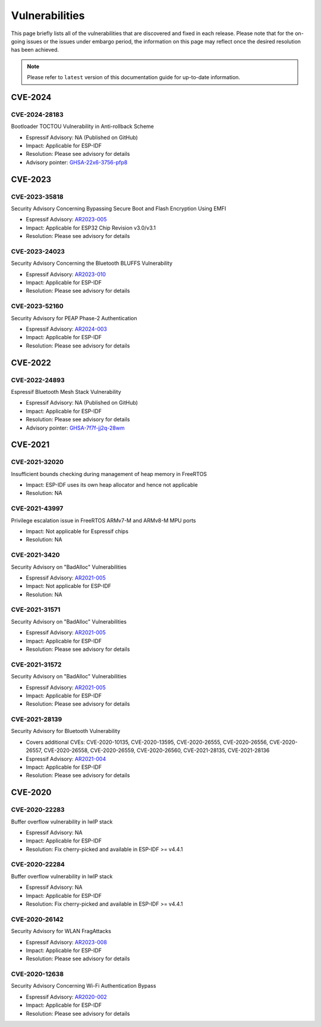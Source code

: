 Vulnerabilities
===============

This page briefly lists all of the vulnerabilities that are discovered and fixed in each release. Please note that for the on-going issues or the issues under embargo period, the information on this page may reflect once the desired resolution has been achieved.


.. note::
   Please refer to ``latest`` version of this documentation guide for up-to-date information.

CVE-2024
--------

CVE-2024-28183
~~~~~~~~~~~~~~

Bootloader TOCTOU Vulnerability in Anti-rollback Scheme

* Espressif Advisory: NA (Published on GitHub)
* Impact: Applicable for ESP-IDF
* Resolution: Please see advisory for details
* Advisory pointer: `GHSA-22x6-3756-pfp8`_


CVE-2023
--------

CVE-2023-35818
~~~~~~~~~~~~~~

Security Advisory Concerning Bypassing Secure Boot and Flash Encryption Using EMFI

* Espressif Advisory: `AR2023-005`_
* Impact: Applicable for ESP32 Chip Revision v3.0/v3.1
* Resolution: Please see advisory for details


CVE-2023-24023
~~~~~~~~~~~~~~

Security Advisory Concerning the Bluetooth BLUFFS Vulnerability

* Espressif Advisory: `AR2023-010`_
* Impact: Applicable for ESP-IDF
* Resolution: Please see advisory for details


CVE-2023-52160
~~~~~~~~~~~~~~

Security Advisory for PEAP Phase-2 Authentication

* Espressif Advisory: `AR2024-003`_
* Impact: Applicable for ESP-IDF
* Resolution: Please see advisory for details


CVE-2022
--------

CVE-2022-24893
~~~~~~~~~~~~~~

Espressif Bluetooth Mesh Stack Vulnerability

* Espressif Advisory: NA (Published on GitHub)
* Impact: Applicable for ESP-IDF
* Resolution: Please see advisory for details
* Advisory pointer: `GHSA-7f7f-jj2q-28wm`_


CVE-2021
--------

CVE-2021-32020
~~~~~~~~~~~~~~

Insufficient bounds checking during management of heap memory in FreeRTOS

* Impact: ESP-IDF uses its own heap allocator and hence not applicable
* Resolution: NA

CVE-2021-43997
~~~~~~~~~~~~~~

Privilege escalation issue in FreeRTOS ARMv7-M and ARMv8-M MPU ports

* Impact: Not applicable for Espressif chips
* Resolution: NA

CVE-2021-3420
~~~~~~~~~~~~~

Security Advisory on "BadAlloc" Vulnerabilities

* Espressif Advisory: `AR2021-005`_
* Impact: Not applicable for ESP-IDF
* Resolution: NA

CVE-2021-31571
~~~~~~~~~~~~~~

Security Advisory on "BadAlloc" Vulnerabilities

* Espressif Advisory: `AR2021-005`_
* Impact: Applicable for ESP-IDF
* Resolution: Please see advisory for details

CVE-2021-31572
~~~~~~~~~~~~~~

Security Advisory on "BadAlloc" Vulnerabilities

* Espressif Advisory: `AR2021-005`_
* Impact: Applicable for ESP-IDF
* Resolution: Please see advisory for details

CVE-2021-28139
~~~~~~~~~~~~~~

Security Advisory for Bluetooth Vulnerability

* Covers additional CVEs: CVE-2020-10135, CVE-2020-13595, CVE-2020-26555, CVE-2020-26556, CVE-2020-26557, CVE-2020-26558, CVE-2020-26559, CVE-2020-26560, CVE-2021-28135, CVE-2021-28136
* Espressif Advisory: `AR2021-004`_
* Impact: Applicable for ESP-IDF
* Resolution: Please see advisory for details


CVE-2020
--------

CVE-2020-22283
~~~~~~~~~~~~~~

Buffer overflow vulnerability in lwIP stack

* Espressif Advisory: NA
* Impact: Applicable for ESP-IDF
* Resolution: Fix cherry-picked and available in ESP-IDF >= v4.4.1

CVE-2020-22284
~~~~~~~~~~~~~~

Buffer overflow vulnerability in lwIP stack

* Espressif Advisory: NA
* Impact: Applicable for ESP-IDF
* Resolution: Fix cherry-picked and available in ESP-IDF >= v4.4.1

CVE-2020-26142
~~~~~~~~~~~~~~

Security Advisory for WLAN FragAttacks

* Espressif Advisory: `AR2023-008`_
* Impact: Applicable for ESP-IDF
* Resolution: Please see advisory for details

CVE-2020-12638
~~~~~~~~~~~~~~

Security Advisory Concerning Wi-Fi Authentication Bypass

* Espressif Advisory: `AR2020-002`_
* Impact: Applicable for ESP-IDF
* Resolution: Please see advisory for details


.. _`AR2020-002`: https://www.espressif.com/sites/default/files/advisory_downloads/AR2020-002%20Security%20Advisory%20Concerning%20Wi-Fi%20Authentication%20Bypass%20V1.1%20EN.pdf
.. _`AR2021-004`: https://www.espressif.com/sites/default/files/advisory_downloads/AR2021-004%20Bluetooth%20Security%20Advisory.pdf
.. _`AR2021-005`: https://www.espressif.com/sites/default/files/advisory_downloads/AR2021-005%20Security%20Advisory%20on%20BadAlloc%20Vulnerabilities.pdf
.. _`AR2023-005`: https://www.espressif.com/sites/default/files/advisory_downloads/AR2023-005%20Security%20Advisory%20Concerning%20Bypassing%20Secure%20Boot%20and%20Flash%20Encryption%20Using%20EMFI%20EN.pdf
.. _`AR2023-008`: https://www.espressif.com/sites/default/files/advisory_downloads/AR2023-008%20Security%20Advisory%20for%20WLAN%20FragAttacks%20v1.1%20EN_0.pdf
.. _`AR2023-010`: https://www.espressif.com/sites/default/files/advisory_downloads/AR2023-010%20Security%20Advisory%20Concerning%20the%20Bluetooth%20BLUFFS%20Vulnerability%20EN.pdf
.. _`AR2024-003`: https://www.espressif.com/sites/default/files/advisory_downloads/AR2024-003%20Security%20Advisory%20for%20PEAP%20Phase-2%20authentication%20EN.pdf
.. _`GHSA-22x6-3756-pfp8` : https://github.com/espressif/esp-idf/security/advisories/GHSA-22x6-3756-pfp8
.. _`GHSA-7f7f-jj2q-28wm` : https://github.com/espressif/esp-idf/security/advisories/GHSA-7f7f-jj2q-28wm
